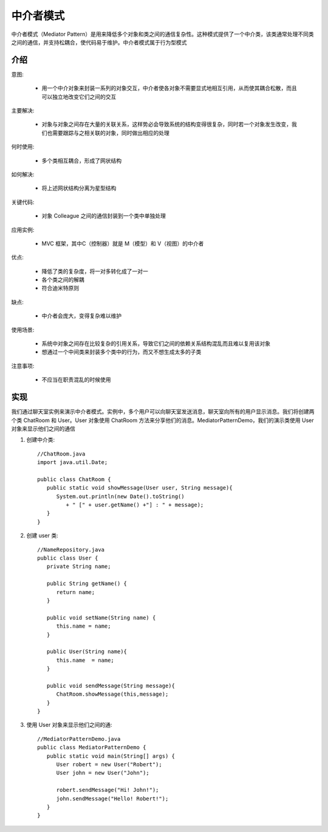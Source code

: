 中介者模式
================================================
中介者模式（Mediator Pattern）是用来降低多个对象和类之间的通信复杂性。这种模式提供了一个中介类，该类通常处理不同类之间的通信，并支持松耦合，使代码易于维护。中介者模式属于行为型模式

介绍
--------------------------------------

意图:

 - 用一个中介对象来封装一系列的对象交互，中介者使各对象不需要显式地相互引用，从而使其耦合松散，而且可以独立地改变它们之间的交互

主要解决:

 - 对象与对象之间存在大量的关联关系，这样势必会导致系统的结构变得很复杂，同时若一个对象发生改变，我们也需要跟踪与之相关联的对象，同时做出相应的处理

何时使用:

 - 多个类相互耦合，形成了网状结构

如何解决:

 - 将上述网状结构分离为星型结构

关键代码:

 - 对象 Colleague 之间的通信封装到一个类中单独处理

应用实例:

 - MVC 框架，其中C（控制器）就是 M（模型）和 V（视图）的中介者

优点:

 - 降低了类的复杂度，将一对多转化成了一对一
 - 各个类之间的解耦
 - 符合迪米特原则

缺点:

 - 中介者会庞大，变得复杂难以维护

使用场景:

 - 系统中对象之间存在比较复杂的引用关系，导致它们之间的依赖关系结构混乱而且难以复用该对象
 - 想通过一个中间类来封装多个类中的行为，而又不想生成太多的子类

注意事项:

 - 不应当在职责混乱的时候使用


实现
--------------------------------------
我们通过聊天室实例来演示中介者模式。实例中，多个用户可以向聊天室发送消息，聊天室向所有的用户显示消息。我们将创建两个类 ChatRoom 和 User。User 对象使用 ChatRoom 方法来分享他们的消息。MediatorPatternDemo，我们的演示类使用 User 对象来显示他们之间的通信

.. image:: image/mediator_pattern_uml_diagram.png

1. 创建中介类::

    //ChatRoom.java
    import java.util.Date;

    public class ChatRoom {
       public static void showMessage(User user, String message){
          System.out.println(new Date().toString()
             + " [" + user.getName() +"] : " + message);
       }
    }

2. 创建 user 类::

    //NameRepository.java
    public class User {
       private String name;

       public String getName() {
          return name;
       }

       public void setName(String name) {
          this.name = name;
       }

       public User(String name){
          this.name  = name;
       }

       public void sendMessage(String message){
          ChatRoom.showMessage(this,message);
       }
    }

3. 使用 User 对象来显示他们之间的通::

    //MediatorPatternDemo.java
    public class MediatorPatternDemo {
       public static void main(String[] args) {
          User robert = new User("Robert");
          User john = new User("John");

          robert.sendMessage("Hi! John!");
          john.sendMessage("Hello! Robert!");
       }
    }

